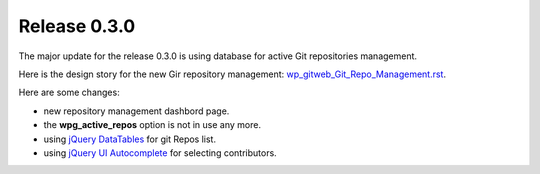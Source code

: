 Release 0.3.0
-------------

The major update for the release 0.3.0 is using database for 
active Git repositories management.

Here is the design story for the new Gir repository management:
`<wp_gitweb_Git_Repo_Management.rst>`_.

Here are some changes:

- new repository management dashbord page.
- the **wpg_active_repos** option is not in use any more.
- using `jQuery DataTables`_ for git Repos list.
- using `jQuery UI Autocomplete`_ for selecting contributors.

.. _jQuery DataTables: https://github.com/seanchen/DataTablesSrc
.. _jQuery UI Autocomplete: http://jqueryui.com/autocomplete/#multiple
